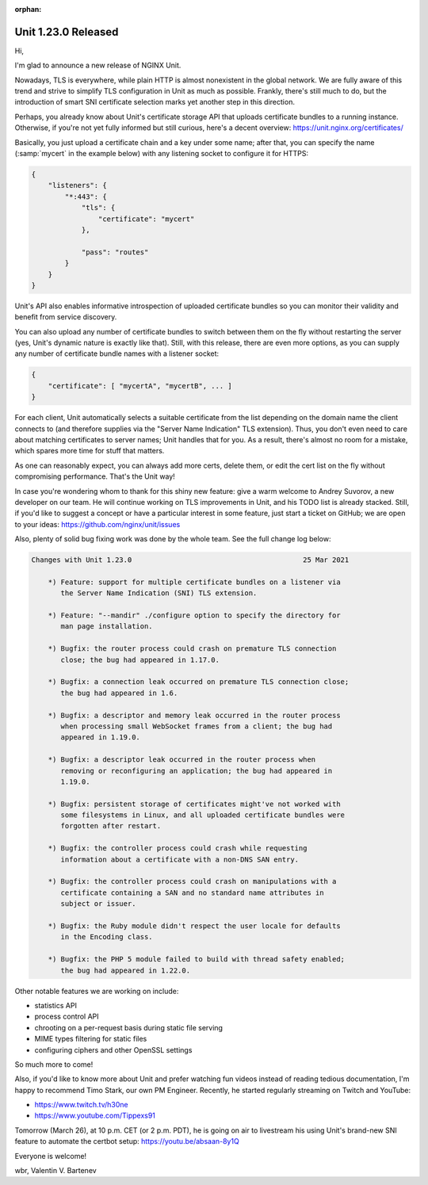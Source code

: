 :orphan:

####################
Unit 1.23.0 Released
####################

Hi,

I'm glad to announce a new release of NGINX Unit.

Nowadays, TLS is everywhere, while plain HTTP is almost nonexistent in the
global network.  We are fully aware of this trend and strive to simplify TLS
configuration in Unit as much as possible.  Frankly, there's still much to do,
but the introduction of smart SNI certificate selection marks yet another step
in this direction.

Perhaps, you already know about Unit's certificate storage API that uploads
certificate bundles to a running instance.  Otherwise, if you're not yet fully
informed but still curious, here's a decent overview:
https://unit.nginx.org/certificates/

Basically, you just upload a certificate chain and a key under some name; after
that, you can specify the name (:samp:`mycert` in the example below) with any
listening socket to configure it for HTTPS:

.. code-block:: json

   {
       "listeners": {
           "*:443": {
               "tls": {
                   "certificate": "mycert"
               },

               "pass": "routes"
           }
       }
   }

Unit's API also enables informative introspection of uploaded certificate
bundles so you can monitor their validity and benefit from service discovery.

You can also upload any number of certificate bundles to switch between them on
the fly without restarting the server (yes, Unit's dynamic nature is exactly
like that).  Still, with this release, there are even more options, as you can
supply any number of certificate bundle names with a listener socket:

.. code-block:: json

   {
       "certificate": [ "mycertA", "mycertB", ... ]
   }

For each client, Unit automatically selects a suitable certificate from the
list depending on the domain name the client connects to (and therefore
supplies via the "Server Name Indication" TLS extension).  Thus, you don't even
need to care about matching certificates to server names; Unit handles that for
you.  As a result, there's almost no room for a mistake, which spares more time
for stuff that matters.

As one can reasonably expect, you can always add more certs, delete them, or
edit the cert list on the fly without compromising performance.  That's the
Unit way!

In case you're wondering whom to thank for this shiny new feature: give a warm
welcome to Andrey Suvorov, a new developer on our team.  He will continue
working on TLS improvements in Unit, and his TODO list is already stacked.
Still, if you'd like to suggest a concept or have a particular interest in some
feature, just start a ticket on GitHub; we are open to your ideas:
https://github.com/nginx/unit/issues

Also, plenty of solid bug fixing work was done by the whole team.  See the full
change log below:

.. code-block:: none

   Changes with Unit 1.23.0                                         25 Mar 2021

       *) Feature: support for multiple certificate bundles on a listener via
          the Server Name Indication (SNI) TLS extension.

       *) Feature: "--mandir" ./configure option to specify the directory for
          man page installation.

       *) Bugfix: the router process could crash on premature TLS connection
          close; the bug had appeared in 1.17.0.

       *) Bugfix: a connection leak occurred on premature TLS connection close;
          the bug had appeared in 1.6.

       *) Bugfix: a descriptor and memory leak occurred in the router process
          when processing small WebSocket frames from a client; the bug had
          appeared in 1.19.0.

       *) Bugfix: a descriptor leak occurred in the router process when
          removing or reconfiguring an application; the bug had appeared in
          1.19.0.

       *) Bugfix: persistent storage of certificates might've not worked with
          some filesystems in Linux, and all uploaded certificate bundles were
          forgotten after restart.

       *) Bugfix: the controller process could crash while requesting
          information about a certificate with a non-DNS SAN entry.

       *) Bugfix: the controller process could crash on manipulations with a
          certificate containing a SAN and no standard name attributes in
          subject or issuer.

       *) Bugfix: the Ruby module didn't respect the user locale for defaults
          in the Encoding class.

       *) Bugfix: the PHP 5 module failed to build with thread safety enabled;
          the bug had appeared in 1.22.0.


Other notable features we are working on include:

- statistics API
- process control API
- chrooting on a per-request basis during static file serving
- MIME types filtering for static files
- configuring ciphers and other OpenSSL settings

So much more to come!

Also, if you'd like to know more about Unit and prefer watching fun videos
instead of reading tedious documentation, I'm happy to recommend Timo Stark,
our own PM Engineer.  Recently, he started regularly streaming on Twitch and
YouTube:

- https://www.twitch.tv/h30ne
- https://www.youtube.com/Tippexs91

Tomorrow (March 26), at 10 p.m. CET (or 2 p.m. PDT), he is going on air to
livestream his using Unit's brand-new SNI feature to automate the certbot
setup: https://youtu.be/absaan-8y1Q

Everyone is welcome!

wbr, Valentin V. Bartenev
